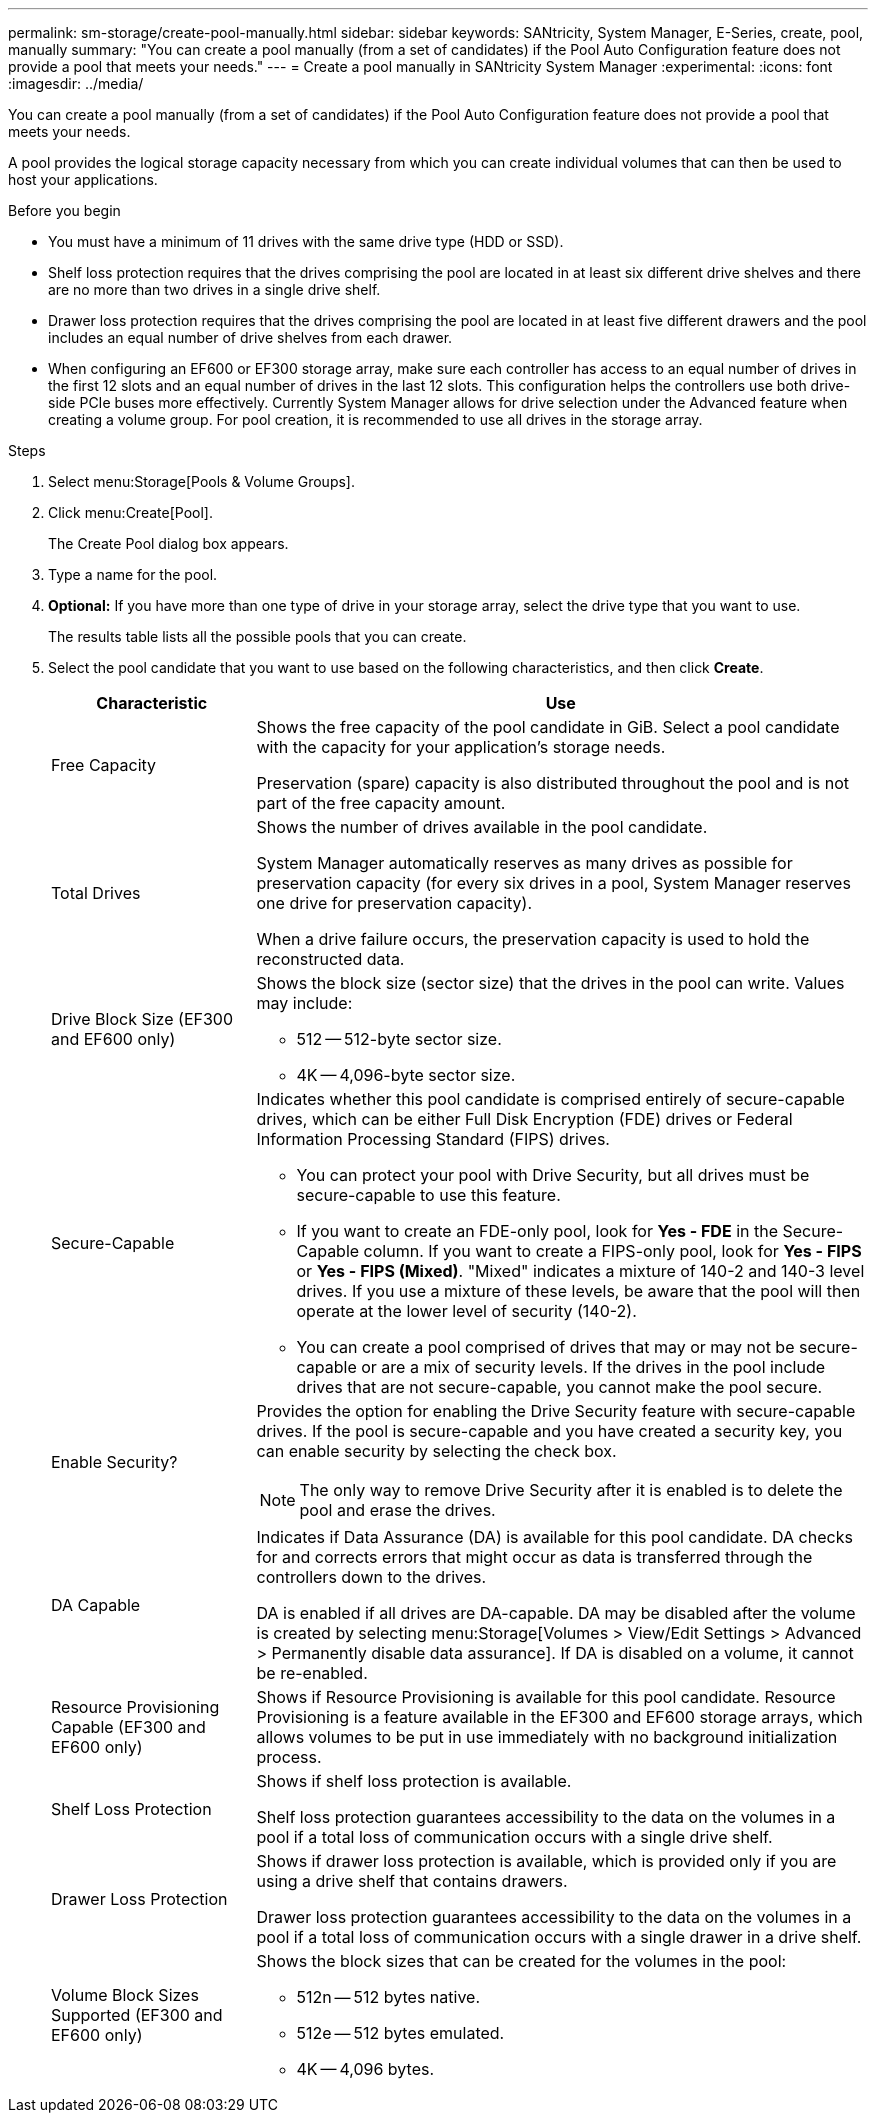 ---
permalink: sm-storage/create-pool-manually.html
sidebar: sidebar
keywords: SANtricity, System Manager, E-Series, create, pool, manually
summary: "You can create a pool manually (from a set of candidates) if the Pool Auto Configuration feature does not provide a pool that meets your needs."
---
= Create a pool manually in SANtricity System Manager
:experimental:
:icons: font
:imagesdir: ../media/

[.lead]
You can create a pool manually (from a set of candidates) if the Pool Auto Configuration feature does not provide a pool that meets your needs.

A pool provides the logical storage capacity necessary from which you can create individual volumes that can then be used to host your applications.

.Before you begin

* You must have a minimum of 11 drives with the same drive type (HDD or SSD).
* Shelf loss protection requires that the drives comprising the pool are located in at least six different drive shelves and there are no more than two drives in a single drive shelf.
* Drawer loss protection requires that the drives comprising the pool are located in at least five different drawers and the pool includes an equal number of drive shelves from each drawer.
* When configuring an EF600 or EF300 storage array, make sure each controller has access to an equal number of drives in the first 12 slots and an equal number of drives in the last 12 slots. This configuration helps the controllers use both drive-side PCIe buses more effectively. Currently System Manager allows for drive selection under the Advanced feature when creating a volume group. For pool creation, it is recommended to use all drives in the storage array.

.Steps

. Select menu:Storage[Pools & Volume Groups].
. Click menu:Create[Pool].
+
The Create Pool dialog box appears.

. Type a name for the pool.
. *Optional:* If you have more than one type of drive in your storage array, select the drive type that you want to use.
+
The results table lists all the possible pools that you can create.

. Select the pool candidate that you want to use based on the following characteristics, and then click *Create*.
+
[cols="25h,~",options="header"]
|===
| Characteristic| Use
a|
Free Capacity
a|
Shows the free capacity of the pool candidate in GiB. Select a pool candidate with the capacity for your application's storage needs.

Preservation (spare) capacity is also distributed throughout the pool and is not part of the free capacity amount.
a|
Total Drives
a|
Shows the number of drives available in the pool candidate.

System Manager automatically reserves as many drives as possible for preservation capacity (for every six drives in a pool, System Manager reserves one drive for preservation capacity).

When a drive failure occurs, the preservation capacity is used to hold the reconstructed data.
a|
Drive Block Size (EF300 and EF600 only)
a|
Shows the block size (sector size) that the drives in the pool can write. Values may include:

** 512 -- 512-byte sector size.
** 4K -- 4,096-byte sector size.
a|
Secure-Capable
a|
Indicates whether this pool candidate is comprised entirely of secure-capable drives, which can be either Full Disk Encryption (FDE) drives or Federal Information Processing Standard (FIPS) drives.

** You can protect your pool with Drive Security, but all drives must be secure-capable to use this feature.
** If you want to create an FDE-only pool, look for *Yes - FDE* in the Secure-Capable column. If you want to create a FIPS-only pool, look for *Yes - FIPS* or *Yes - FIPS (Mixed)*. "Mixed" indicates a mixture of 140-2 and 140-3 level drives. If you use a mixture of these levels, be aware that the pool will then operate at the lower level of security (140-2).
** You can create a pool comprised of drives that may or may not be secure-capable or are a mix of security levels. If the drives in the pool include drives that are not secure-capable, you cannot make the pool secure.
a|
Enable Security?
a|
Provides the option for enabling the Drive Security feature with secure-capable drives. If the pool is secure-capable and you have created a security key, you can enable security by selecting the check box.
[NOTE]
====
The only way to remove Drive Security after it is enabled is to delete the pool and erase the drives.
====
a|
DA Capable
a|
Indicates if Data Assurance (DA) is available for this pool candidate. DA checks for and corrects errors that might occur as data is transferred through the controllers down to the drives.

DA is enabled if all drives are DA-capable. DA may be disabled after the volume is created by selecting menu:Storage[Volumes > View/Edit Settings > Advanced > Permanently disable data assurance]. If DA is disabled on a volume, it cannot be re-enabled.

a|
Resource Provisioning Capable (EF300 and EF600 only)
a|
Shows if Resource Provisioning is available for this pool candidate. Resource Provisioning is a feature available in the EF300 and EF600 storage arrays, which allows volumes to be put in use immediately with no background initialization process.
a|
Shelf Loss Protection
a|
Shows if shelf loss protection is available.

Shelf loss protection guarantees accessibility to the data on the volumes in a pool if a total loss of communication occurs with a single drive shelf.
a|
Drawer Loss Protection
a|
Shows if drawer loss protection is available, which is provided only if you are using a drive shelf that contains drawers.

Drawer loss protection guarantees accessibility to the data on the volumes in a pool if a total loss of communication occurs with a single drawer in a drive shelf.
a|
Volume Block Sizes Supported (EF300 and EF600 only)
a|
Shows the block sizes that can be created for the volumes in the pool:

** 512n -- 512 bytes native.
** 512e -- 512 bytes emulated.
** 4K -- 4,096 bytes.
|===
